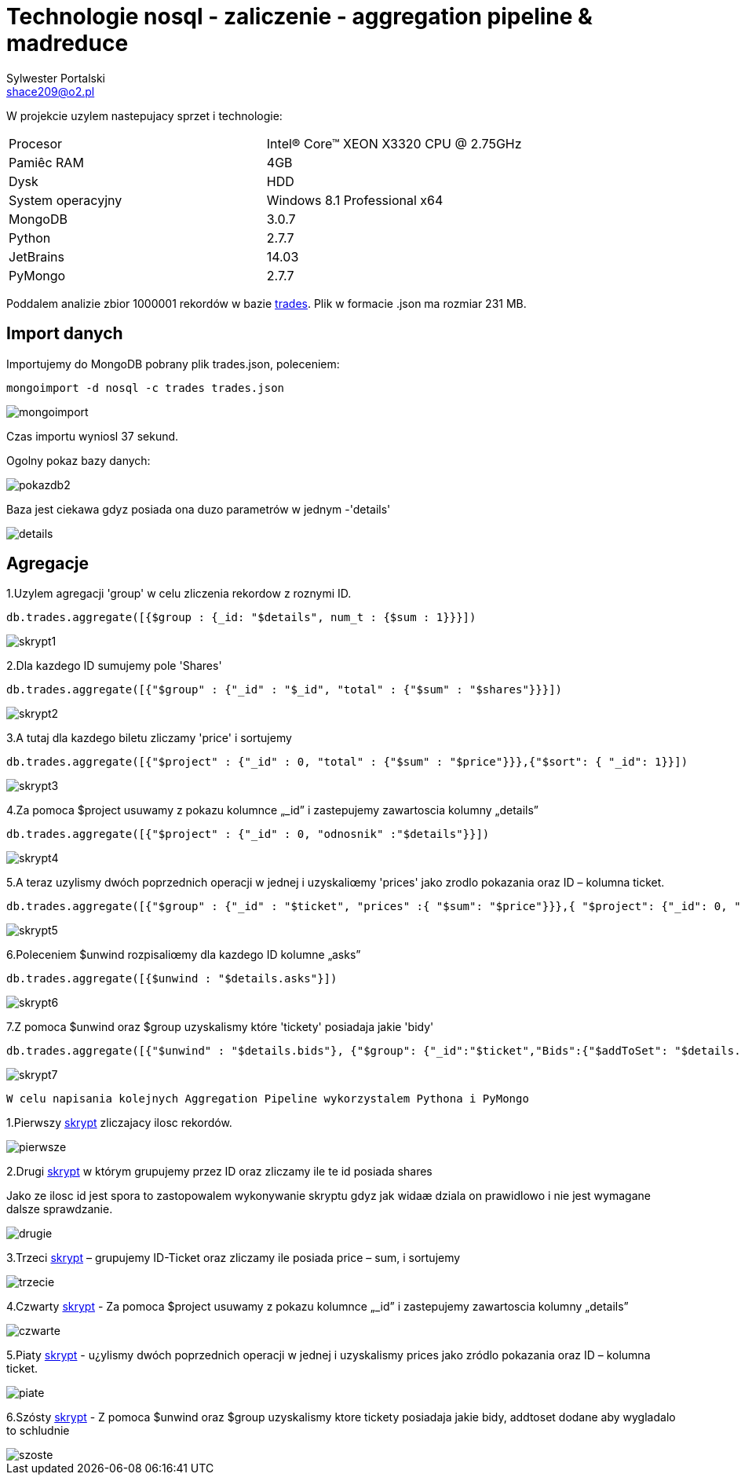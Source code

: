 = Technologie nosql - zaliczenie - aggregation pipeline & madreduce
Sylwester Portalski <shace209@o2.pl>
:icons: font

W projekcie uzylem nastepujacy sprzet i technologie:

[format="csv"]
|===
Procesor, Intel(R) Core(TM) XEON X3320 CPU @ 2.75GHz
Pamiêc RAM, 4GB
Dysk, HDD
System operacyjny, Windows 8.1 Professional x64
MongoDB, 3.0.7
Python, 2.7.7
JetBrains, 14.03
PyMongo, 2.7.7
|===

Poddalem analizie zbior 1000001 rekordów w bazie https://dl.dropboxusercontent.com/u/15056258/mongodb/trades.json[trades]. Plik w formacie .json ma rozmiar 231 MB.

== Import danych

Importujemy do MongoDB pobrany plik trades.json, poleceniem:

[source]
mongoimport -d nosql -c trades trades.json

image::https://github.com/sportalski/nosql/blob/master/EDAGEO/images/mongoimport.jpg[]

Czas importu wyniosl 37 sekund.

Ogolny pokaz bazy danych:

image::https://github.com/sportalski/nosql/blob/master/EGZAMIN/images/pokazdb2.jpg[]

Baza jest ciekawa gdyz posiada ona duzo parametrów w jednym -'details'

image::https://github.com/sportalski/nosql/blob/master/EGZAMIN/images/details.jpg[]
== Agregacje
1.Uzylem agregacji 'group' w celu zliczenia rekordow z roznymi ID.
[source]
db.trades.aggregate([{$group : {_id: "$details", num_t : {$sum : 1}}}])

image::https://github.com/sportalski/nosql/blob/master/EGZAMIN/images/skrypt1.jpg[]

2.Dla kazdego ID sumujemy pole 'Shares'
[source]
db.trades.aggregate([{"$group" : {"_id" : "$_id", "total" : {"$sum" : "$shares"}}}])

image::https://github.com/sportalski/nosql/blob/master/EGZAMIN/images/skrypt2.jpg[]

3.A tutaj dla kazdego biletu zliczamy 'price' i sortujemy
[source]
db.trades.aggregate([{"$project" : {"_id" : 0, "total" : {"$sum" : "$price"}}},{"$sort": { "_id": 1}}])

image::https://github.com/sportalski/nosql/blob/master/EGZAMIN/images/skrypt3.jpg[]

4.Za pomoca $project usuwamy z pokazu  kolumnce „_id” i zastepujemy zawartoscia kolumny „details”
[source]
db.trades.aggregate([{"$project" : {"_id" : 0, "odnosnik" :"$details"}}])

image::https://github.com/sportalski/nosql/blob/master/EGZAMIN/images/skrypt4.jpg[]

5.A teraz uzylismy dwóch poprzednich operacji w jednej i uzyskaliœmy 'prices' jako zrodlo pokazania oraz ID –  kolumna ticket.
[source]
db.trades.aggregate([{"$group" : {"_id" : "$ticket", "prices" :{ "$sum": "$price"}}},{ "$project": {"_id": 0, "Id": "$_id", "prices": 1}}])

image::https://github.com/sportalski/nosql/blob/master/EGZAMIN/images/skrypt5.jpg[]

6.Poleceniem $unwind rozpisaliœmy dla kazdego ID kolumne „asks”
[source]
db.trades.aggregate([{$unwind : "$details.asks"}])

image::https://github.com/sportalski/nosql/blob/master/EGZAMIN/images/skrypt6.jpg[]

7.Z pomoca $unwind oraz $group uzyskalismy  które 'tickety' posiadaja jakie 'bidy'
[source]
db.trades.aggregate([{"$unwind" : "$details.bids"}, {"$group": {"_id":"$ticket","Bids":{"$addToSet": "$details.bids"}}}])

image::https://github.com/sportalski/nosql/blob/master/EGZAMIN/images/skrypt7.jpg[]


[source]
W celu napisania kolejnych Aggregation Pipeline wykorzystalem Pythona i PyMongo

1.Pierwszy https://github.com/sportalski/nosql/blob/master/EGZAMIN/pierwsze.py[skrypt] zliczajacy ilosc rekordów.

image::https://github.com/sportalski/nosql/blob/master/EGZAMIN/images/pierwsze.jpg[]

2.Drugi https://github.com/sportalski/nosql/blob/master/EGZAMIN/drugie.py[skrypt] w którym grupujemy przez ID oraz zliczamy ile te id posiada shares

Jako ze ilosc id jest spora to zastopowalem wykonywanie skryptu gdyz jak widaæ dziala on prawidlowo i nie jest wymagane dalsze sprawdzanie.

image::https://github.com/sportalski/nosql/blob/master/EGZAMIN/images/drugie.jpg[]

3.Trzeci https://github.com/sportalski/nosql/blob/master/EGZAMIN/trzecie.py[skrypt] – grupujemy ID-Ticket oraz zliczamy ile posiada price – sum, i sortujemy

image::https://github.com/sportalski/nosql/blob/master/EGZAMIN/images/trzecie.jpg[]

4.Czwarty https://github.com/sportalski/nosql/blob/master/EGZAMIN/czwarte.py[skrypt] - Za pomoca $project usuwamy z pokazu  kolumnce „_id” i zastepujemy zawartoscia kolumny „details”

image::https://github.com/sportalski/nosql/blob/master/EGZAMIN/images/czwarte.jpg[]

5.Piaty https://github.com/sportalski/nosql/blob/master/EGZAMIN/piate.py[skrypt] - u¿ylismy dwóch poprzednich operacji w jednej i uzyskalismy prices jako zródlo pokazania oraz ID –  kolumna ticket.

image::https://github.com/sportalski/nosql/blob/master/EGZAMIN/images/piate.jpg[]

6.Szósty https://github.com/sportalski/nosql/blob/master/EGZAMIN/szoste.py[skrypt] - Z pomoca $unwind oraz $group uzyskalismy  ktore tickety posiadaja jakie bidy, addtoset dodane aby wygladalo to schludnie

image::https://github.com/sportalski/nosql/blob/master/EGZAMIN/images/szoste.jpg[]

